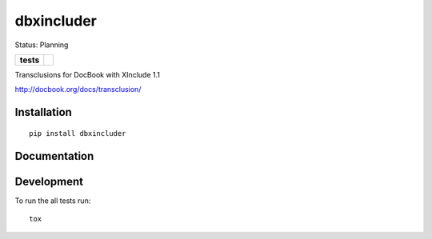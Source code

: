 ===========
dbxincluder
===========

Status: Planning

.. list-table::
    :stub-columns: 1

    * - tests
      - | |travis| 
        | |landscape| |scrutinizer|


.. |travis| image:: http://img.shields.io/travis/openSUSE/dbxincluder/develop.svg?style=flat&label=Travis
    :alt: Travis-CI Build Status
    :target: https://travis-ci.org/openSUSE/dbxincluder

..
    .. |appveyor| image:: https://img.shields.io/appveyor/ci/openSUSE/dbxincluder/master.svg?style=flat&label=AppVeyor
        :alt: AppVeyor Build Status
        :target: https://ci.appveyor.com/project/openSUSE/dbxincluder


.. |landscape| image:: https://landscape.io/github/openSUSE/dbxincluder/master/landscape.svg?style=flat
    :target: https://landscape.io/github/openSUSE/dbxincluder/master
    :alt: Code Quality Status

.. |scrutinizer| image:: https://img.shields.io/scrutinizer/g/openSUSE/dbxincluder/develop.svg?style=flat
    :alt: Scrutinizer Status
    :target: https://scrutinizer-ci.com/g/openSUSE/dbxincluder/?branch=develop

Transclusions for DocBook with XInclude 1.1

http://docbook.org/docs/transclusion/


Installation
============

::

    pip install dbxincluder

Documentation
=============

.. 
    https://dbxincluder.readthedocs.org/

Development
===========

To run the all tests run::

    tox
